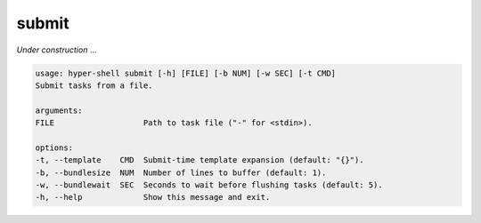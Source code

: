 .. _cli_submit:

submit
======

`Under construction` ...


.. code-block:: none

    usage: hyper-shell submit [-h] [FILE] [-b NUM] [-w SEC] [-t CMD]
    Submit tasks from a file.

    arguments:
    FILE                   Path to task file ("-" for <stdin>).

    options:
    -t, --template    CMD  Submit-time template expansion (default: "{}").
    -b, --bundlesize  NUM  Number of lines to buffer (default: 1).
    -w, --bundlewait  SEC  Seconds to wait before flushing tasks (default: 5).
    -h, --help             Show this message and exit.
